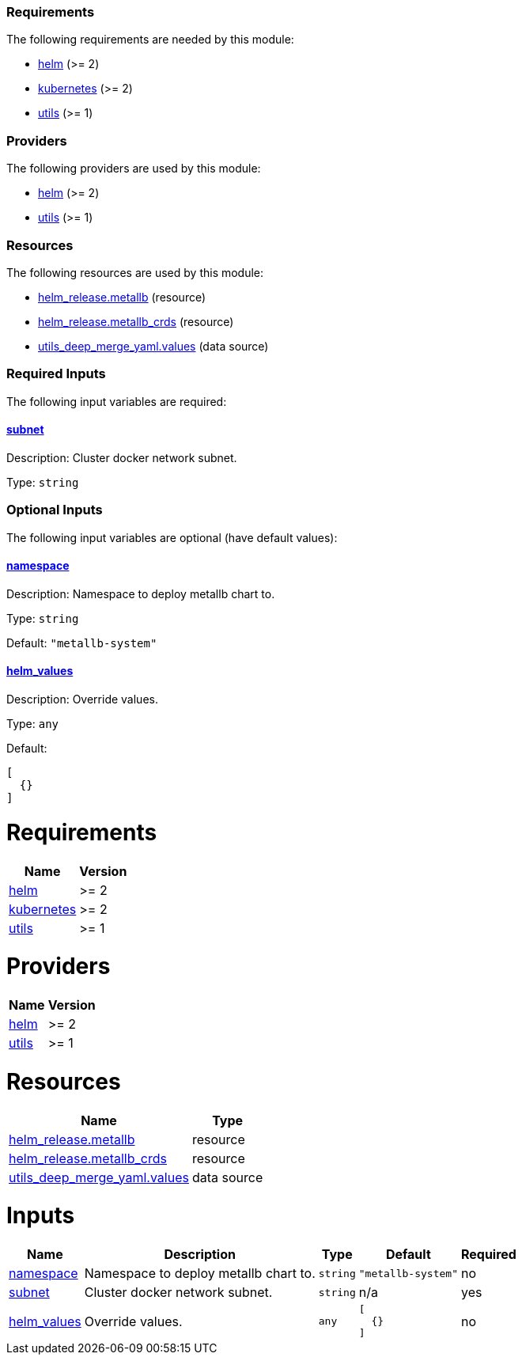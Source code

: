 :metallb-chart-version: 0.14.8

// BEGIN_TF_DOCS
=== Requirements

The following requirements are needed by this module:

- [[requirement_helm]] <<requirement_helm,helm>> (>= 2)

- [[requirement_kubernetes]] <<requirement_kubernetes,kubernetes>> (>= 2)

- [[requirement_utils]] <<requirement_utils,utils>> (>= 1)

=== Providers

The following providers are used by this module:

- [[provider_helm]] <<provider_helm,helm>> (>= 2)

- [[provider_utils]] <<provider_utils,utils>> (>= 1)

=== Resources

The following resources are used by this module:

- https://registry.terraform.io/providers/hashicorp/helm/latest/docs/resources/release[helm_release.metallb] (resource)
- https://registry.terraform.io/providers/hashicorp/helm/latest/docs/resources/release[helm_release.metallb_crds] (resource)
- https://registry.terraform.io/providers/cloudposse/utils/latest/docs/data-sources/deep_merge_yaml[utils_deep_merge_yaml.values] (data source)

=== Required Inputs

The following input variables are required:

==== [[input_subnet]] <<input_subnet,subnet>>

Description: Cluster docker network subnet.

Type: `string`

=== Optional Inputs

The following input variables are optional (have default values):

==== [[input_namespace]] <<input_namespace,namespace>>

Description: Namespace to deploy metallb chart to.

Type: `string`

Default: `"metallb-system"`

==== [[input_helm_values]] <<input_helm_values,helm_values>>

Description: Override values.

Type: `any`

Default:
[source,json]
----
[
  {}
]
----
// END_TF_DOCS
// BEGIN_TF_TABLES
= Requirements

[cols="a,a",options="header,autowidth"]
|===
|Name |Version
|[[requirement_helm]] <<requirement_helm,helm>> |>= 2
|[[requirement_kubernetes]] <<requirement_kubernetes,kubernetes>> |>= 2
|[[requirement_utils]] <<requirement_utils,utils>> |>= 1
|===

= Providers

[cols="a,a",options="header,autowidth"]
|===
|Name |Version
|[[provider_helm]] <<provider_helm,helm>> |>= 2
|[[provider_utils]] <<provider_utils,utils>> |>= 1
|===

= Resources

[cols="a,a",options="header,autowidth"]
|===
|Name |Type
|https://registry.terraform.io/providers/hashicorp/helm/latest/docs/resources/release[helm_release.metallb] |resource
|https://registry.terraform.io/providers/hashicorp/helm/latest/docs/resources/release[helm_release.metallb_crds] |resource
|https://registry.terraform.io/providers/cloudposse/utils/latest/docs/data-sources/deep_merge_yaml[utils_deep_merge_yaml.values] |data source
|===

= Inputs

[cols="a,a,a,a,a",options="header,autowidth"]
|===
|Name |Description |Type |Default |Required
|[[input_namespace]] <<input_namespace,namespace>>
|Namespace to deploy metallb chart to.
|`string`
|`"metallb-system"`
|no

|[[input_subnet]] <<input_subnet,subnet>>
|Cluster docker network subnet.
|`string`
|n/a
|yes

|[[input_helm_values]] <<input_helm_values,helm_values>>
|Override values.
|`any`
|

[source]
----
[
  {}
]
----

|no

|===
// END_TF_TABLES
